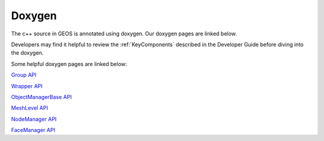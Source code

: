 ###############################################################################
Doxygen
###############################################################################

The c++ source in GEOS is annotated using doxygen. Our doxygen pages are
linked below.

.. raw:: html

   <a href="../../doxygen_output/html/classes.html">GEOS Doxygen Pages</a>

Developers may find it helpful to review the :ref:`KeyComponents` described in the Developer Guide before diving into the doxygen.

Some helpful doxygen pages are linked below:

`Group API <../../doxygen_output/html/classgeos_1_1data_repository_1_1_group.html>`_

`Wrapper API <../../doxygen_output/html/classgeos_1_1data_repository_1_1_wrapper.html>`_

`ObjectManagerBase API <../../doxygen_output/html/classgeos_1_1_object_manager_base.html>`_

`MeshLevel API <../../doxygen_output/html/classgeos_1_1_mesh_level.html>`_

`NodeManager API <../../doxygen_output/html/classgeos_1_1_node_manager.html>`_

`FaceManager API <../../doxygen_output/html/classgeos_1_1_face_manager.html>`_